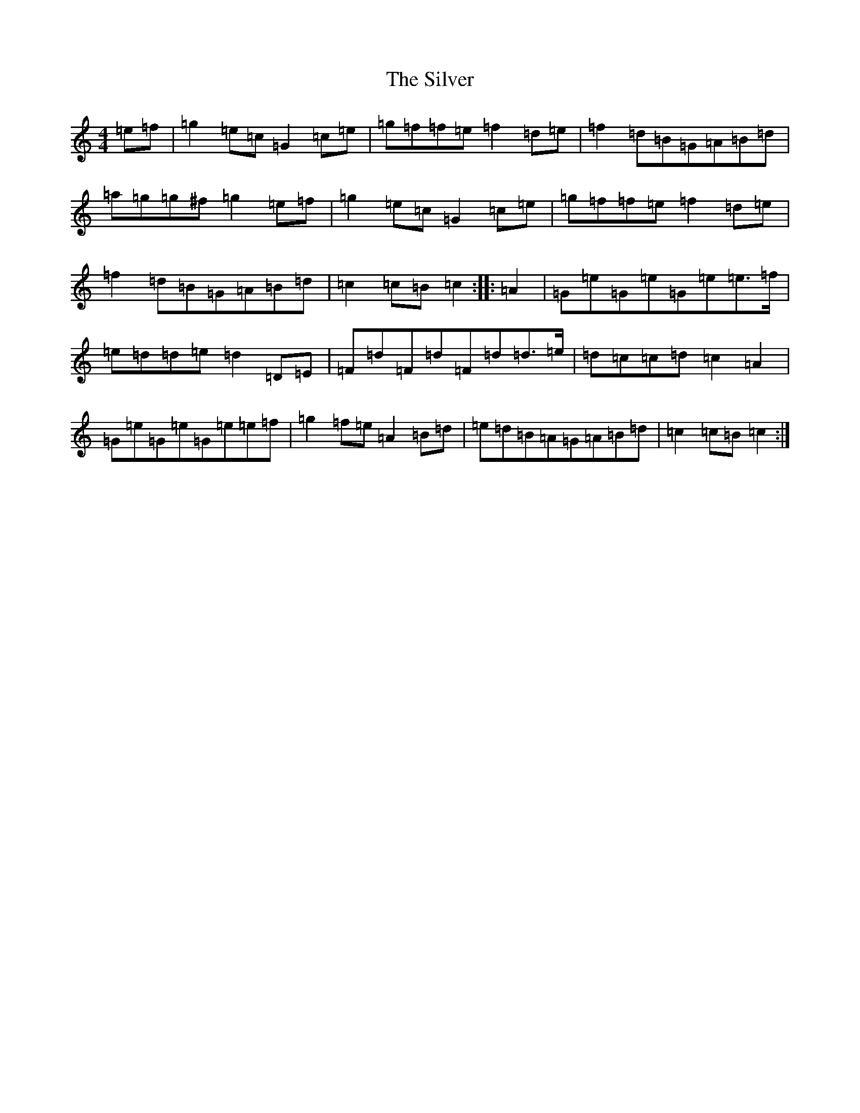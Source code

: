 X: 19449
T: Silver, The
S: https://thesession.org/tunes/10953#setting10953
Z: D Major
R: march
M: 4/4
L: 1/8
K: C Major
=e=f|=g2=e=c=G2=c=e|=g=f=f=e=f2=d=e|=f2=d=B=G=A=B=d|=a=g=g^f=g2=e=f|=g2=e=c=G2=c=e|=g=f=f=e=f2=d=e|=f2=d=B=G=A=B=d|=c2=c=B=c2:||:=A2|=G=e=G=e=G=e=e>=f|=e=d=d=e=d2=D=E|=F=d=F=d=F=d=d>=e|=d=c=c=d=c2=A2|=G=e=G=e=G=e=e=f|=g2=f=e=A2=B=d|=e=d=B=A=G=A=B=d|=c2=c=B=c2:|